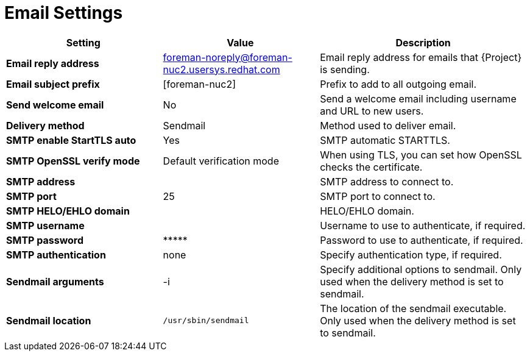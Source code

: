[id="email_settings_{context}"]
= Email Settings

[cols="30%,30%,40%",options="header"]
|====
| Setting | Value | Description
ifdef::satellite[]
| *Email reply address* | satellite-noreply@vms.sat.rdu2.redhat.com | Email reply address for emails that {Project} is sending.
| *Email subject prefix* | [satellite] | Prefix to add to all outgoing email.
endif::[]
ifndef::satellite[]
| *Email reply address* | foreman-noreply@foreman-nuc2.usersys.redhat.com | Email reply address for emails that {Project} is sending.
| *Email subject prefix* | [foreman-nuc2] | Prefix to add to all outgoing email.
endif::[]
| *Send welcome email* | No | Send a welcome email including username and URL to new users.
| *Delivery method* | Sendmail | Method used to deliver email.
| *SMTP enable StartTLS auto* | Yes | SMTP automatic STARTTLS.
| *SMTP OpenSSL verify mode* | Default verification mode | When using TLS, you can set how OpenSSL checks the certificate.
| *SMTP address* | | SMTP address to connect to.
| *SMTP port* | 25 | SMTP port to connect to.
| *SMTP HELO/EHLO domain* | | HELO/EHLO domain.
| *SMTP username* | | Username to use to authenticate, if required.
| *SMTP password* | \\***** | Password to use to authenticate, if required.
| *SMTP authentication* | none | Specify authentication type, if required.
| *Sendmail arguments* | -i | Specify additional options to sendmail.
Only used when the delivery method is set to sendmail.
| *Sendmail location* | `/usr/sbin/sendmail` | The location of the sendmail executable.
Only used when the delivery method is set to sendmail.
|====
